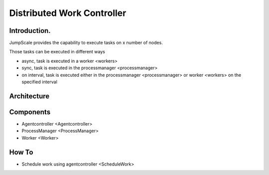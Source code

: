 
Distributed Work Controller
***************************

Introduction.
=============


JumpScale provides the capability to execute tasks on x number of nodes.

Those tasks can be executed in different ways

* async, task is executed in a worker <workers>
* sync, task is executed in the processmanager <processmanager>
* on interval, task is executed either in the processmanager <processmanager> or worker <workers> on the specified interval


Architecture
============


Components
==========


* Agentcontroller <Agentcontroller>
* ProcessManager <ProcessManager>
* Worker <Worker>


How To
======


* Schedule work using agentcontroller <ScheduleWork>
